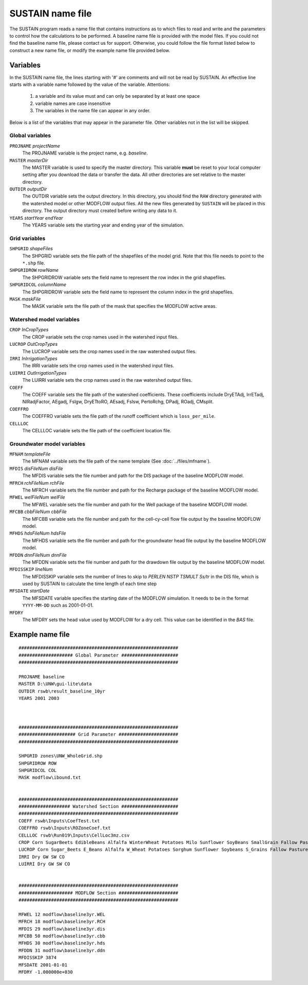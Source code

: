 SUSTAIN name file
=================

The SUSTAIN program reads a name file that contains instructions
as to which files to read and write and the parameters to control how the calculations to be performed.
A baseline name file is provided with the model files.
If you could not find the baseline name file, please contact us for support.
Otherwise, you could follow the file format listed below to construct a new name file, or modify the example name file provided below.

Variables
---------

In the SUSTAIN name file, the lines starting with '#' are comments and will not be read by SUSTAIN.
An effective line starts with a variable name followed by the value of the variable.
Attentions:

 1. a variable and its value must and can only be separated by at least one space
 2. variable names are case insensitive
 3. The variables in the name file can appear in any order.

Below is a list of the variables that may appear in the parameter file.
Other variables not in the list will be skipped.

Global variables
^^^^^^^^^^^^^^^^

``PROJNAME`` *projectName*
  The PROJNAME variable is the project name, e.g. *baseline*.

``MASTER`` *masterDir*
  The MASTER variable is used to specify the master directory.
  This variable **must**  be reset to your local computer setting after you download the data or transfer the data.
  All other directories are set relative to the master directory.

``OUTDIR`` *outputDir*
  The OUTDIR variable sets the output directory.
  In this directory, you should find the ``RAW`` directory generated with the watershed model or other MODFLOW output files.
  All the new files generated by ``SUSTAIN`` will be placed in this directory.
  The output directory must created before writing any data to it.

``YEARS`` *startYear endYear*
  The YEARS variable sets the starting year and ending year of the simulation.

Grid variables
^^^^^^^^^^^^^^

``SHPGRID`` *shapeFiles*
  The SHPGRID variable sets the file path of the shapefiles of the model grid.
  Note that this file needs to point to the ``*.shp`` file.

``SHPGRIDROW`` *rowName*
  The SHPGRIDROW variable sets the field name to represent the row index in the grid shapefiles.

``SHPGRIDCOL`` *columnName*
  The SHPGRIDROW variable sets the field name to represent the column index in the grid shapefiles.

``MASK`` *maskFile*
  The MASK variable sets the file path of the mask that specifies the MODFLOW active areas.


Watershed model variables
^^^^^^^^^^^^^^^^^^^^^^^^^

``CROP`` *InCropTypes*
  The CROP variable sets the crop names used in the watershed input files.

``LUCROP`` *OutCropTypes*
  The LUCROP variable sets the crop names used in the raw watershed output files.

``IRRI`` *InIrrigationTypes*
  The IRRI variable sets the crop names used in the watershed input files.

``LUIRRI`` *OutIrrigationTypes*
  The LUIRRI variable sets the crop names used in the raw watershed output files.

``COEFF``
  The COEFF variable sets the file path of the watershed coefficients.
  These coefficients include DryETAdj, IrrETadj, NIRadjFactor, AEgadj, Fslgw, DryETtoRO, AEsadj, Fslsw, PertoRchg, DPadj, ROadj, CMsplit.

``COEFFRO``
  The COEFFRO variable sets the file path of the runoff coefficient which is ``loss_per_mile``.

``CELLLOC``
  The CELLLOC variable sets the file path of the coefficient location file.

Groundwater model variables
^^^^^^^^^^^^^^^^^^^^^^^^^^^

``MFNAM`` *templateFile*
  The MFNAM variable sets the file path of the name template (See :doc:`../files/mfname`).

``MFDIS`` *disFileNum disFile*
  The MFDIS variable sets the file number and path for the DIS package of the baseline MODFLOW model.

``MFRCH`` *rchFileNum rchFile*
  The MFRCH variable sets the file number and path for the Recharge package of the baseline MODFLOW model.

``MFWEL`` *welFileNum welFile*
  The MFWEL variable sets the file number and path for the Well package of the baseline MODFLOW model.

``MFCBB`` *cbbFileNum cbbFile*
  The MFCBB variable sets the file number and path for the cell-cy-cell flow file output by the baseline MODFLOW model.

``MFHDS`` *hdsFileNum hdsFile*
  The MFHDS variable sets the file number and path for the groundwater head file output by the baseline MODFLOW model.

``MFDDN`` *dnnFileNum dnnFile*
  The MFDDN variable sets the file number and path for the drawdown file output by the baseline MODFLOW model.

``MFDISSKIP`` *lineNum*
  The MFDISSKIP variable sets the number of lines to skip to `PERLEN NSTP TSMULT Ss/tr` in the DIS file, which
  is used by SUSTAIN to calculate the time length of each time step

``MFSDATE`` *startDate*
  The MFSDATE variable specifies the starting date of the MODFLOW simulation.
  It needs to be in the format ``YYYY-MM-DD`` such as 2001-01-01.

``MFDRY``
  The MFDRY sets the head value used by MODFLOW for a dry cell. This value can be identified in the `BAS` file.



Example name file
-----------------

::

  ###########################################################
  #################### Global Parameter #####################
  ###########################################################

  PROJNAME baseline
  MASTER D:\UNW\gui-lite\data
  OUTDIR rswb\result_baseline_10yr
  YEARS 2001 2003



  ###########################################################
  ##################### Grid Parameter ######################
  ###########################################################

  SHPGRID zones\UNW_WholeGrid.shp
  SHPGRIDROW ROW
  SHPGRIDCOL COL
  MASK modflow\ibound.txt


  ###########################################################
  ################### Watershed Section #####################
  ###########################################################
  COEFF rswb\Inputs\CoefTest.txt
  COEFFRO rswb\Inputs\ROZoneCoef.txt
  CELLLOC rswb\Run019\Inputs\CellLoc3mz.csv
  CROP Corn SugarBeets EdibleBeans Alfalfa WinterWheat Potatoes Milo Sunflower SoyBeans SmallGrain Fallow Past
  LUCROP Corn Sugar_Beets E_Beans Alfalfa W_Wheat Potatoes Sorghum Sunflower Soybeans S_Grains Fallow Pasture
  IRRI Dry GW SW CO
  LUIRRI Dry GW SW CO


  ###########################################################
  #################### MODFLOW Section ######################
  ###########################################################

  MFWEL 12 modflow\baseline3yr.WEL
  MFRCH 18 modflow\baseline3yr.RCH
  MFDIS 29 modflow\baseline3yr.dis
  MFCBB 50 modflow\baseline3yr.cbb
  MFHDS 30 modflow\baseline3yr.hds
  MFDDN 31 modflow\baseline3yr.ddn
  MFDISSKIP 3874
  MFSDATE 2001-01-01
  MFDRY -1.000000e+030
